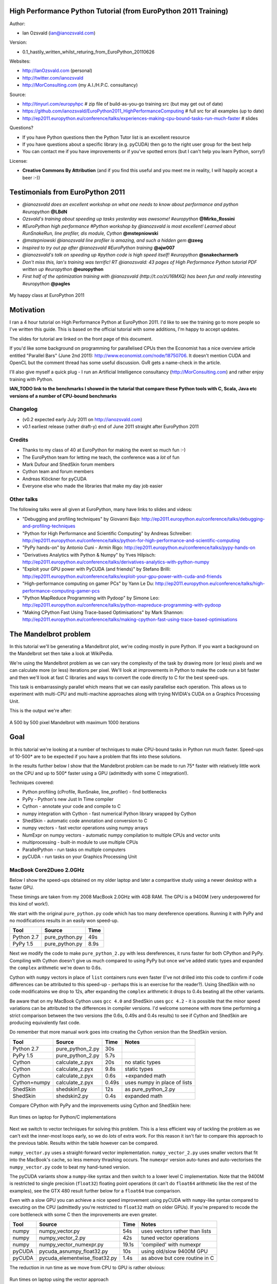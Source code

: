 .. High Performance Python (from Training at EuroPython 2011) documentation master file, created by
   sphinx-quickstart on Thu Jun 23 12:10:20 2011.
   You can adapt this file completely to your liking, but it should at least
   contain the root `toctree` directive.

High Performance Python Tutorial (from EuroPython 2011 Training)
================================================================

Author: 

* Ian Ozsvald (ian@ianozsvald.com)

Version:

* 0.1_hastily_written_whilst_returing_from_EuroPython_20110626

Websites: 

* http://IanOzsvald.com (personal)
* http://twitter.com/ianozsvald
* http://MorConsulting.com (my A.I./H.P.C. consultancy)

Source:

* http://tinyurl.com/europyhpc # zip file of build-as-you-go training src (but may get out of date)
* https://github.com/ianozsvald/EuroPython2011_HighPerformanceComputing # full src for all examples (up to date)
* http://ep2011.europython.eu/conference/talks/experiences-making-cpu-bound-tasks-run-much-faster # slides

Questions?

* If you have Python questions then the Python Tutor list is an excellent resource
* If you have questions about a specific library (e.g. pyCUDA) then go to the right user group for the best help
* You can contact me if you have improvements or if you've spotted errors (but I can't help you learn Python, sorry!)

License:

* **Creative Commons By Attribution** (and if you find this useful and you meet me in reality, I will happily accept a beer :-))


Testimonials from EuroPython 2011
=================================

* *@ianozsvald does an excellent workshop on what one needs to know about performance and python #europython* **@LBdN**
* *Ozsvald's training about speeding up tasks yesterday was awesome! #europython* **@Mirko_Rossini**
* *#EuroPython high performance #Python workshop by @ianozsvald is most excellent! Learned about RunSnakeRun, line profiler, dis module, Cython* **@mstepniowski**
* *@mstepniowski @ianozsvald line profiler is amazing, and such a hidden gem* **@zeeg**
* *Inspired to try out pp after @ianozsvald #EuroPython training* **@ajw007**
* *@ianozsvald's talk on speeding up #python code is high speed itself! #europython* **@snakecharmerb**
* *Don't miss this, Ian's training was terrific! RT @ianozsvald: 43 pages of High Performance Python tutorial PDF written up #europython* **@europython**
* *First half of the optimization training with @ianozsvald (http://t.co/zU16MXQ) has been fun and really interesting #europython* **@pagles**

.. figure:: HappyClassPhoto.jpg
    :width: 400px
    :align: center

    My happy class at EuroPython 2011

Motivation
==========

I ran a 4 hour tutorial on High Performance Python at EuroPython 2011. I'd like to see the training go to more people so I've written this guide. This is based on the official tutorial with some additions, I'm happy to accept updates.

The slides for tutorial are linked on the front page of this document.

If you'd like some background on programming for parallelised CPUs then the Economist has a nice overview article entitled "Parallel Bars" (June 2nd 2011): http://www.economist.com/node/18750706. It doesn't mention CUDA and OpenCL but the comment thread has some useful discussion. GvR gets a name-check in the article.

I'll also give myself a quick plug - I run an Artificial Intelligence consultancy (http://MorConsulting.com) and rather enjoy training with Python.

**IAN_TODO link to the benchmarks I showed in the tutorial that compare these Python tools with C, Scala, Java etc versions of a number of CPU-bound benchmarks**

Changelog
---------

* (v0.2 expected early July 2011 on http://ianozsvald.com)
* v0.1 earliest release (rather draft-y) end of June 2011 straight after EuroPython 2011

Credits
-------
* Thanks to my class of 40 at EuroPython for making the event so much fun :-)
* The EuroPython team for letting me teach, the conference was a *lot* of fun
* Mark Dufour and ShedSkin forum members
* Cython team and forum members
* Andreas Klöckner for pyCUDA
* Everyone else who made the libraries that make my day job easier

Other talks
-----------

The following talks were all given at EuroPython, many have links to slides and videos:

* "Debugging and profiling techniques" by Giovanni Bajo: http://ep2011.europython.eu/conference/talks/debugging-and-profiling-techniques
* "Python for High Performance and Scientific Computing" by Andreas Schreiber: http://ep2011.europython.eu/conference/talks/python-for-high-performance-and-scientific-computing
* "PyPy hands-on" by Antonio Cuni - Armin Rigo: http://ep2011.europython.eu/conference/talks/pypy-hands-on
* "Derivatives Analytics with Python & Numpy" by Yves Hilpisch: http://ep2011.europython.eu/conference/talks/derivatives-analytics-with-python-numpy
* "Exploit your GPU power with PyCUDA (and friends)" by Stefano Brilli: http://ep2011.europython.eu/conference/talks/exploit-your-gpu-power-with-cuda-and-friends
* "High-performance computing on gamer PCs" by Yann Le Du: http://ep2011.europython.eu/conference/talks/high-performance-computing-gamer-pcs
* "Python MapReduce Programming with Pydoop" by Simone Leo: http://ep2011.europython.eu/conference/talks/python-mapreduce-programming-with-pydoop
* "Making CPython Fast Using Trace-based Optimisations" by Mark Shannon: http://ep2011.europython.eu/conference/talks/making-cpython-fast-using-trace-based-optimisations


The Mandelbrot problem
======================

In this tutorial we'll be generating a Mandelbrot plot, we're coding mostly in pure Python. If you want a background on the Mandelbrot set then take a look at WikiPedia. 


We're using the Mandelbrot problem as we can vary the complexity of the task by drawing more (or less) pixels and we can calculate more (or less) iterations per pixel. We'll look at improvements in Python to make the code run a bit faster and then we'll look at fast C libraries and ways to convert the code directly to C for the best speed-ups.

This task is embarrassingly parallel which means that we can easily parallelise each operation. This allows us to experiment with multi-CPU and multi-machine approaches along with trying NVIDIA's CUDA on a Graphics Processing Unit.

This is the output we're after:

.. figure:: Mandelbrot.png
  :align: center

  A 500 by 500 pixel Mandelbrot with maximum 1000 iterations


Goal
====

In this tutorial we're looking at a number of techniques to make CPU-bound tasks in Python run much faster. Speed-ups of 10-500* are to be expected if you have a problem that fits into these solutions.

In the results further below I show that the Mandelbrot problem can be made to run 75* faster with relatively little work on the CPU and up to 500* faster using a GPU (admittedly with some C integration!).

Techniques covered:

* Python profiling (cProfile, RunSnake, line_profiler) - find bottlenecks
* PyPy - Python's new Just In Time compiler
* Cython - annotate your code and compile to C
* numpy integration with Cython - fast numerical Python library wrapped by Cython
* ShedSkin - automatic code annotation and conversion to C
* numpy vectors - fast vector operations using numpy arrays
* NumExpr on numpy vectors - automatic numpy compilation to multiple CPUs and vector units
* multiprocessing - built-in module to use multiple CPUs
* ParallelPython - run tasks on multiple computers
* pyCUDA - run tasks on your Graphics Processing Unit

MacBook Core2Dueo 2.0GHz
------------------------

Below I show the speed-ups obtained on my older laptop and later a comparitive study using a newer desktop with a faster GPU.

These timings are taken from my 2008 MacBook 2.0GHz with 4GB RAM. The GPU is a 9400M (very underpowered for this kind of work!).

We start with the original ``pure_python.py`` code which has too many dereference operations. Running it with PyPy and no modifications results in an easily won speed-up.

==========    =================  =====  
 Tool         Source             Time   
==========    =================  =====  
Python 2.7    pure_python.py     49s    
PyPy 1.5      pure_python.py      8.9s   
==========    =================  =====  

Next we modify the code to make ``pure_python_2.py`` with less dereferences, it runs faster for both CPython and PyPy. Compiling with Cython doesn't give us much compared to using PyPy but once we've added static types and expanded the ``complex`` arithmetic we're down to 0.6s.

Cython with ``numpy`` vectors in place of ``list`` containers runs even faster (I've not drilled into this code to confirm if code differences can be attributed to this speed-up - perhaps this is an exercise for the reader?). Using ShedSkin with no code modificatoins we drop to 12s, after expanding the ``complex`` arithmetic it drops to 0.4s beating all the other variants.

Be aware that on my MacBook Cython uses ``gcc 4.0`` and ShedSkin uses ``gcc 4.2`` - it is possible that the minor speed variations can be attributed to the differences in compiler versions. I'd welcome someone with more time performing a strict comparison between the two versions (the 0.6s, 0.49s and 0.4s results) to see if Cython and ShedSkin are producing equivalently fast code.

Do remember that more manual work goes into creating the Cython version than the ShedSkin version.

============  =================  ====== ============================
 Tool         Source             Time   Notes
============  =================  ====== ============================
Python 2.7    pure_python_2.py   30s    
PyPy 1.5      pure_python_2.py    5.7s
Cython        calculate_z.pyx    20s    no static types
Cython        calculate_z.pyx     9.8s  static types
Cython        calculate_z.pyx     0.6s  +expanded math
Cython+numpy  calculate_z.pyx     0.49s  uses numpy in place of lists
ShedSkin      shedskin1.py       12s    as pure_python_2.py
ShedSkin      shedskin2.py        0.4s  expanded math
============  =================  ====== ============================

Compare CPython with PyPy and the improvements using Cython and ShedSkin here:

.. figure:: Mandelbrot1CoreonLaptop.png
  :align: center
  :width: 400px

  Run times on laptop for Python/C implementations

Next we switch to vector techniques for solving this problem. This is a less efficient way of tackling the problem as we can't exit the inner-most loops early, so we do *lots* of extra work. For this reason it isn't fair to compare this approach to the previous table. Results within the table however can be compared.

``numpy_vector.py`` uses a straight-forward vector implementation. ``numpy_vector_2.py`` uses smaller vectors that fit into the MacBook's cache, so less memory thrashing occurs. The ``numexpr`` version auto-tunes and auto-vectorises the ``numpy_vector.py`` code to beat my hand-tuned version. 

The pyCUDA variants show a ``numpy``-like syntax and then switch to a lower level C implementation. Note that the 9400M is restricted to single precision (``float32``) floating point operations (it can't do ``float64`` arithmetic like the rest of the examples), see the GTX 480 result further below for a ``float64`` true comparison.

Even with a slow GPU you can achieve a nice speed improvement using pyCUDA with ``numpy``-like syntax compared to executing on the CPU (admittedly you're restricted to ``float32`` math on older GPUs). If you're prepared to recode the core bottleneck with some C then the improvements are even greater.

============  ============================= ====== ==============================
 Tool         Source                        Time   Notes
============  ============================= ====== ==============================
numpy         numpy_vector.py               54s    uses vectors rather than lists
numpy         numpy_vector_2.py             42s    tuned vector operations
numpy         numpy_vector_numexpr.py       19.1s  'compiled' with numexpr
pyCUDA        pycuda_asnumpy_float32.py     10s    using old/slow 9400M GPU
pyCUDA        pycuda_elementwise_float32.py  1.4s  as above but core routine in C
============  ============================= ====== ==============================

The reduction in run time as we move from CPU to GPU is rather obvious:

.. figure:: MandelbrotVectorLaptop.png
  :align: center
  :width: 400px

  Run times on laptop using the vector approach

Finally we look at using multi-CPU and multi-computer scaling approaches. The goal here is to look at easy ways of parallelising to all the resources available around one desk (we're avoiding large clusters and cloud solutions in this report). 

The first result is the ``pure_python_2.py`` result from the second table (shown only for reference). ``multi.py`` uses the ``multiprocessing`` module to parallelise across two cores in my MacBook. The first ParallelPython example works exaclty the same as ``multi.py`` but has lower overhead (I believe it does less serialising of the environment). The second version is parallelised across three machines and their CPUs. 

The final result uses the 0.6s Cython version (running on one core) and shows the overheads of splitting work and serialising it to new environments (though on a larger problem the overheads would shrink in comparison to the savings made).

=============== ==================================== ====== ================================
 Tool           Source                               Time   Notes
=============== ==================================== ====== ================================
Python 2.7      pure_python_2.py                     30s    original serial code   
multiprocessing multi.py                             19s    same routine on two cores
ParallelPython  parallelpython_pure_python.py        18s    same routine on two cores
ParallelPython  parallelpython_pure_python.py         6s     same routine on three machines
ParallelPython  parallelpython_cython_pure_python.py  1.4s  0.6s cython version on two cores
=============== ==================================== ====== ================================

The approximate halving in run-time is more visible in the figure below, in particular compare the last column with Cython 3 to the results two figures back.

.. figure:: MandelbrotMultiCore.png
  :align: center
  :width: 400px

  Run times on laptop using multi-core approaches


2.9GHz i3 desktop with GTX 480 GPU
----------------------------------

Here I've run the same examples on a desktop with a GTX 480 GPU which is far more powerful than my laptop's 9400M, it can also support double-precision arithmetic. The GTX 480 was the fastest consumer-grade NVIDIA GPU during 2010, double precision arithmetic is slower than single precision arithmetic (the double-precision in the scientific C series was even faster, with a big price hike).

The take-home message for the table below is that re-coding a vector operation to run on a fast GPU may bring you a 10* speed-up with very little work, it may bring you a 500* speed-up if you're prepared to recode the heart of the routine in C.

============= ============================== ====== ================================
 Tool         Source                         Time   Notes
============= ============================== ====== ================================
Python 2.7    pure_python_2.py               35s    (slower that laptop - odd!)
pyCUDA        pycuda_asnumpy_float64.py      3.5s   GTX480 with float64 precision
pyCUDA        pycuda_elementwise_float64.py  0.07s  as above but core routine in C
============= ============================== ====== ================================

The 500* speed-up is somewhat more visible here:

.. figure:: MandelbrotVectori3GTX480.png
  :align: center
  :width: 400px

  Run times on i3 desktop with GTX 480 GPU


Using this as a tutorial
========================

If you grab the source from https://github.com/ianozsvald/EuroPython2011_HighPerformanceComputing (or Google for "ianozsvald github") you can follow along. The github repository has the full source for all these examples (and a few others), you can start with the ``pure_python.py`` example and make code changes yourself.

You probably want to use ``numpy_loop.py`` and ``numpy_vector.py`` for the basis of some of the ``numpy`` transformations.



Versions and dependencies
=========================

The tools depend on a few other libraries, you'll want to install them first:

* CPython 2.7.2
* line_profiler 1.0b2
* RunSnake 2.0.1 (and it depends on wxPython)
* PIL (for drawing the plot)
* PyPy 1.5
* Cython 0.14.1
* Numpy 1.5.1
* ShedSkin 0.8 (and this depends on a few C libraries)
* NumExpr 1.4.2
* pyCUDA 0.94 (HEAD as of June 2011 and it depends on the CUDA development libraries, I'm using CUDA 4.0)

Pure Python (CPython) implementation
====================================

Below we have the basic pure-python implementation. Typically you'll be using CPython to run the code (CPython being the Python language running in a C-language interpreter). This is the most common way to run Python code (on Windows you use ``python.exe``, on Linux and Mac it is often just ``python``).

In each example we have a ``calculate_z`` function (here it is ``calculate_z_serial_purepython``), this does the hard work calculating the output vector which we'll display. This is called by a ``calc`` function (in this case it is ``calc_pure_python``) which sets up the input and displays the output.

In ``calc`` I use a simple routine to prepare the ``x`` and ``y`` co-ordinates which is compatible between all the techniques we're using. These co-ordinates are appended to the array ``q`` as ``complex`` numbers. We also initialise ``z`` as an array of the same length using ``complex(0,0)``. The motivation here is to setup some input data that is non-trivial which might match your own input in a real-world problem.

For my examples I used a 500 by 500 pixel plot with 1000 maximum iterations. Setting ``w`` and ``h`` to ``1000`` and using the default ``x1, x2, y1, y2`` space we have a 500 by 500 pixel space that needs to be calculated. This means that ``z`` and ``q`` are ``250,000`` elements in length. Using a ``complex`` datatype (16 bytes) we have a total of 16 bytes * 250,000 items * 2 arrays == 8,000,000 bytes (i.e. roughly 8MB of input data).

In the pure Python implementation on a core 2 duo MacBook using CPython 2.7.2 it takes roughly 52 seconds to solve this task. We run it using:

::

    >> python pure_python.py 1000 1000

If you have ``PIL`` and ``numpy`` installed then you'll get the graphical plot. 

**NOTE** that the first argument is ``1000`` and this results in a 500 by 500 pixel plot. This is confusing (and is based on inherited code that I should have fixed...) - I'll fix the ``*2`` oddness in a future version of this document. For now I'm more interested in writing this up before I'm back from EuroPython! 

::

    # \python\pure_python.py
    import sys
    import datetime
    # area of space to investigate
    x1, x2, y1, y2 = -2.13, 0.77, -1.3, 1.3

    # Original code, prints progress (because it is slow)
    # Uses complex datatype

    def calculate_z_serial_purepython(q, maxiter, z):
        """Pure python with complex datatype, iterating over list of q and z"""
        output = [0] * len(q)
        for i in range(len(q)):
            if i % 1000 == 0:
                # print out some progress info since it is so slow...
                print "%0.2f%% complete" % (1.0/len(q) * i * 100)
            for iteration in range(maxiter):
                z[i] = z[i]*z[i] + q[i]
                if abs(z[i]) > 2.0:
                    output[i] = iteration
                    break
        return output

    def calc_pure_python(show_output):
        # make a list of x and y values which will represent q
        # xx and yy are the co-ordinates, for the default configuration they'll look like:
        # if we have a 500x500 plot
        # xx = [-2.13, -2.1242, -2.1184000000000003, ..., 0.7526000000000064, 0.7584000000000064, 0.7642000000000064]
        # yy = [1.3, 1.2948, 1.2895999999999999, ..., -1.2844000000000058, -1.2896000000000059, -1.294800000000006]
        x_step = (float(x2 - x1) / float(w)) * 2
        y_step = (float(y1 - y2) / float(h)) * 2
        x=[]
        y=[]
        ycoord = y2
        while ycoord > y1:
            y.append(ycoord)
            ycoord += y_step
        xcoord = x1
        while xcoord < x2:
            x.append(xcoord)
            xcoord += x_step
        q = []
        for ycoord in y:
            for xcoord in x:
                q.append(complex(xcoord,ycoord))

        z = [0+0j] * len(q)
        print "Total elements:", len(z)
        start_time = datetime.datetime.now()
        output = calculate_z_serial_purepython(q, maxiter, z)
        end_time = datetime.datetime.now()
        secs = end_time - start_time
        print "Main took", secs

        validation_sum = sum(output)
        print "Total sum of elements (for validation):", validation_sum

        if show_output: 
            try:
                import Image
                import numpy as nm
                output = nm.array(output)
                output = (output + (256*output) + (256**2)*output) * 8
                im = Image.new("RGB", (w/2, h/2))
                im.fromstring(output.tostring(), "raw", "RGBX", 0, -1)
                im.show()
            except ImportError as err:
                # Bail gracefully if we're using PyPy
                print "Couldn't import Image or numpy:", str(err)

    if __name__ == "__main__":
        # get width, height and max iterations from cmd line
        # 'python mandelbrot_pypy.py 100 300'
        w = int(sys.argv[1]) # e.g. 100
        h = int(sys.argv[1]) # e.g. 100
        maxiter = int(sys.argv[2]) # e.g. 300
        
        # we can show_output for Python, not for PyPy
        calc_pure_python(True)

When you run it you'll also see a ``validation sum`` - this is the summation of all the values in the ``output`` list, if this is the same between executions then your program's math is progressing in exactly the same way (if it is different then something different is happening!). This is very useful when you're changing one form of the code into another - it should always produce the same validation sum.
        

Profiling with cProfile and line_profiler
=========================================

The ``profile`` module is the standard way to profile Python code, take a look at it here ``http://docs.python.org/library/profile.html``. We'll run it on our simple Python implementation:

::

    >> python -m cProfile -o rep.prof pure_python.py 1000 1000

This generates a ``rep.prof`` output file containing the profiling results, we can now load this into the ``pstats`` module and print out the top 10 slowest functions:

::

    >>> import pstats
    >>> p = pstats.Stats('rep.prof')
    >>> p.sort_stats('cumulative').print_stats(10)

    Fri Jun 24 17:13:11 2011    rep.prof

             51923594 function calls (51923523 primitive calls) in 54.333 seconds

       Ordered by: cumulative time
       List reduced from 558 to 10 due to restriction <10>

       ncalls  tottime  percall  cumtime  percall filename:lineno(function)
            1    0.017    0.017   54.335   54.335 pure_python.py:1(<module>)
            1    0.268    0.268   54.318   54.318 pure_python.py:28(calc_pure_python)
            1   37.564   37.564   53.673   53.673 pure_python.py:10(calculate_z_serial_purepython)
     51414419   12.131    0.000   12.131    0.000 {abs}
       250069    3.978    0.000    3.978    0.000 {range}
            1    0.005    0.005    0.172    0.172 .../numpy/__init__.py:106(<module>)
            1    0.001    0.001    0.129    0.129 .../numpy/add_newdocs.py:9(<module>)
            1    0.004    0.004    0.116    0.116 .../numpy/lib/__init__.py:1(<module>)
            1    0.001    0.001    0.071    0.071 .../numpy/lib/type_check.py:3(<module>)
            1    0.013    0.013    0.070    0.070 .../numpy/core/__init__.py:2(<module>)

Take a look at the ``profile`` module's Python page for details. Basically the above tells us that ``calculate_z_serial_purepython`` is run once, costs 37 seconds for its own lines of code and in total (including the other functions it calls) costs a total of 53 seconds. This is obviously our bottleneck. 

We can also see that ``abs`` is called 51,414,419 times, each call costs a tiny fraction of a second but 54 million add up to 12 seconds.

The final lines of the profile relate to ``numpy`` - this is the numerical library I've used to convert the Python lists into a PIL-compatible RGB string for visualisation (so you need ``PIL`` and ``numpy`` installed).

For more complex programs the output becomes hard to understand. ``runsnake`` is a great tool to visualise the profiled results:

::

  >> runsnake rep.prof

This generates a display like:

.. figure:: runsnake_pure_python.png
  :align: center

  RunSnakeRun's output on pure_python.py

Now we can visually see where the time is spent. I use this to identify which functions are worth dealing with first of all - this tool really comes into its own when you have a complex project with many modules.

*However* - which *lines* are causing our code to run slow? This is the more interesting question and ``cProfile`` can't answer it.

Let's look at the ``line_profer`` module. First we have to decorate our chosen function with ``@profile``:

::

    @profile
    def calculate_z_serial_purepython(q, maxiter, z):

Next we'll run ``kernprof.py`` and ask it to do line-by-line profiling and to give us a visual output, then we tell it what to profile. **Note** that we're running a much smaller problem as line-by-line profiling takes ages:

::

    >> kernprof.py -l -v pure_python.py 300 100

    File: pure_python.py
    Function: calculate_z_serial_purepython at line 9
    Total time: 354.689 s

    Line #      Hits         Time  Per Hit   % Time  Line Contents
    ==============================================================
         9                                           @profile
        10                                           def calculate_z_serial_purepython(q, maxiter, z):
        11                                               """Pure python with complex datatype, iterating over list of q and z"""
        12         1         2148   2148.0      0.0      output = [0] * len(q)
        13    250001       534376      2.1      0.2      for i in range(len(q)):
        14    250000       550484      2.2      0.2          if i % 1000 == 0:
        15                                                       # print out some progress info since it is so slow...
        16       250        27437    109.7      0.0              print "%0.2f%% complete" % (1.0/len(q) * i * 100)
        17  51464485    101906246      2.0     28.7          for iteration in range(maxiter):
        18  51414419    131859660      2.6     37.2              z[i] = z[i]*z[i] + q[i]
        19  51414419    116852418      2.3     32.9              if abs(z[i]) > 2.0:
        20    199934       429692      2.1      0.1                  output[i] = iteration
        21    199934      2526311     12.6      0.7                  break
        22         1            9      9.0      0.0      return output
   
Here we can see that the bulk of the time is spent in the ``for iteration in range(maxiter):`` loop. If the ``z[i] = z[i] * z[i] + q[i]`` and ``if abs(z[i]) > 2.0:`` lines ran faster then the entire function would run much faster.

This is the easiest way to identify which lines are causing you the biggest problems. Now you can focus on fixing the bottleneck rather than guessing at which lines might be slow!

**REMEMBER** to remove the ``@profile`` decorator when you're done with ``kernprof.py`` else Python will throw an exception (it won't recognise ``@profile`` outside of ``kernprof.py``).

As a side note - the profiling approaches shown here work well for non-CPU bound tasks too. I've successfully profiled a ``bottle.py`` web server, it helps to identify anywhere where things are running slowly (e.g. slow file access or too many SQL statements). 

Bytecode analysis
=================

There are several keys ways that you can make your code run faster. Having an understanding of what's happening in the background can be useful. Python's ``dis`` module lets us disassemble the code to see the underlying bytecode.

We can use ``dis.dis(fn)`` to disassemble the bytecode which represents ``fn``. First we'll ``import pure_python`` to bring our module into the namespace:

::

    >>> import pure_python # imports our solver into Python
    >>> dis.dis(pure_python.calculate_z_serial_purepython)
    ....
     18         109 LOAD_FAST                2 (z)   # load z
                112 LOAD_FAST                4 (i)   # load i
                115 BINARY_SUBSCR                    # get value in z[i]
                116 LOAD_FAST                2 (z)   # load z
                119 LOAD_FAST                4 (i)   # load i
                122 BINARY_SUBSCR                    # get value in z[i]
                123 BINARY_MULTIPLY                  # z[i] * z[i] 
                124 LOAD_FAST                0 (q)   # load z
                127 LOAD_FAST                4 (i)   # load i
                130 BINARY_SUBSCR                    # get q[i]
                131 BINARY_ADD                       # add q[i] to last multiply
                132 LOAD_FAST                2 (z)   # load z
                135 LOAD_FAST                4 (i)   # load i
                138 STORE_SUBSCR                     # store result in z[i]

     19         139 LOAD_GLOBAL              2 (abs) # load abs function
                142 LOAD_FAST                2 (z)   # load z
                145 LOAD_FAST                4 (i)   # load i
                148 BINARY_SUBSCR                    # get z[i]
                149 CALL_FUNCTION            1       # call abs
                152 LOAD_CONST               6 (2.0) # load 2.0
                155 COMPARE_OP               4 (>)   # compare result of abs with 2.0
                158 POP_JUMP_IF_FALSE      103       # jump depending on result
    ...

Above we're looking at lines 18 and 19. The right column shows the operations with my annotations. You can see that we load ``z`` and ``i`` onto the stack a lot of times. 

Pragmatically you won't optimise your code by using the ``dis`` module but it does help to have an understanding of what's going on under the bonnet.


A (slightly) faster CPython implementation
==========================================

Having taken a look at bytecode, let's make a small modification to the code. This modification is only necessary for CPython and PyPy - the C compiler options for us won't need the modification.

All we'll do is dereference the ``z[i]`` and ``q[i]`` calls once, rather than many times in the inner loops:

::

    # \python\pure_python_2.py
    for i in range(len(q)):
        zi = z[i]
        qi = q[i]
        ...
        for iteration in range(maxiter):
            zi = zi * zi + qi
            if abs(zi) > 2.0:
        
Now look at the ``kernprof.py`` output on our modified ``pure_python_2.py``. We have the same number of function calls but they're quicker - the big change being the cost of 2.6 seconds dropping to 2.2 seconds for the ``z = z * z + q`` line. If you're curious about how the change is reflected in the underlying bytecode then I urge that you try the ``dis`` module on your modified code.

::

    File: pure_python_2.py
    Function: calculate_z_serial_purepython at line 10
    Total time: 327.168 s

    Line #      Hits         Time  Per Hit   % Time  Line Contents
    ==============================================================
        10                                           @profile
        11                                           def calculate_z_serial_purepython(q, maxiter, z):
        12                                               """Pure python with complex datatype, iterating over list of q and z"""
        13         1         2041   2041.0      0.0      output = [0] * len(q)
        14    250001       519749      2.1      0.2      for i in range(len(q)):
        15    250000       508612      2.0      0.2          zi = z[i]
        16    250000       511306      2.0      0.2          qi = q[i]
        17    250000       535007      2.1      0.2          if i % 1000 == 0:
        18                                                       # print out some progress info since it is so slow...
        19       250        26760    107.0      0.0              print "%0.2f%% complete" % (1.0/len(q) * i * 100)
        20  51464485    100041485      1.9     30.6          for iteration in range(maxiter):
        21  51414419    112112069      2.2     34.3              zi = zi * zi + qi
        22  51414419    109947201      2.1     33.6              if abs(zi) > 2.0:
        23    199934       419932      2.1      0.1                  output[i] = iteration
        24    199934      2543678     12.7      0.8                  break
        25         1            9      9.0      0.0      return output


Here's the improved bytecode:

::

    >>> dis.dis(calculate_z_serial_purepython)
    ...
     22         129 LOAD_FAST                5 (zi)
                132 LOAD_FAST                5 (zi)
                135 BINARY_MULTIPLY     
                136 LOAD_FAST                6 (qi)
                139 BINARY_ADD          
                140 STORE_FAST               5 (zi)

     24         143 LOAD_GLOBAL              2 (abs)
                146 LOAD_FAST                5 (zi)
                149 CALL_FUNCTION            1
                152 LOAD_CONST               6 (2.0)
                155 COMPARE_OP               4 (>)
                158 POP_JUMP_IF_FALSE      123
    ...

You can see that we don't have to keep loading ``z`` and ``i``, so we execute fewer instructions (so things run faster).

PyPy
====

PyPy is a new Just In Time compiler for the Python programming language. It runs on Windows, Mac and Linux and as of the middle of 2011 it runs Python 2.7. Generally you code will just run in PyPy and often it'll run faster (I've seen reports of 2-10* speed-ups). Sometimes small amounts of work are required to correct code that runs in CPython but shows errors in PyPy. Generally this is because the programmer has (probably unwittingly!) used shortcuts that work in CPython that aren't actually correct in the Python specification.

Our example runs without modification in PyPy. I've used both PyPy 1.5 and the latest HEAD from the nightly builds (taken on June 20th for my Mac). The latest nightly build is a bit faster than PyPy 1.5.

If you *aren't* using a C library like ``numpy`` then you should try PyPy - it might just make your code run several times faster. At EuroPython 2011 I saw a Sobel Edge Detection demo than runs in pure Python - with PyPy it runs 450* faster than CPython! The PyPy team are committed to making PyPy faster and more stable, since it supports Python 2.7 (which is the end of the Python 2.x line) you can expect it to keep getting faster for a while yet.

If you use a C extension like ``numpy`` then expect problems - some C libraries are integrated, many aren't, some like ``numpy`` will probably require a re-write (which will be a multi-month undertaking). During 2011 at least it looks as though ``numpy`` integration will not happen.

By running ``pypy pure_python.py 1000 1000`` on my MacBook it takes 5.9 seconds, running ``pypy pure_python_2.py 1000 1000`` it takes 4.9 seconds. Note that there's no graphical output - ``PIL`` is supported in PyPy but ``numpy`` isn't and I've used ``numpy`` to generate the list-to-RGB-array conversion.

**IAN_TODO compare shedskin2.py on PyPy, does expanding the math there make PyPy faster?**

Psyco
=====

Psyco is a Just In Time compiler for 32 bit Python, it used to be really popular but it is less supported on Python 2.7 and doesn't run on 64 bit systems. The author now works exclusively on PyPy. 

Right now I don't have a benchmark but I could have one - **IAN_TODO run pure_python/pure_python_2/shedskin2 on Ubuntu with Python 2.6 32 bit (or maybe macbook's py2.6 will work with psyco?)**

Cython
======

Cython lets us annotate our functions so they can be compiled to C. It takes a little bit of work (30-60 minutes to get started) and then typically gives us a nice speed-up. If you're new to Cython then the official tutorial is very helpful: http://docs.cython.org/src/userguide/tutorial.html

To start this example I'll assume you've moved ``pure_python_2.py`` into a new directory (e.g. ``cython_pure_python\cython_pure_python.py``). We'll start a new module called ``calculate_z.py``, move the ``calculate_z`` function into this module. In ``cython_pure_python.py`` you'll have to ``import calculate_z`` and replace the reference to ``calculate_z(...)`` with ``calculate_z.calculate_z(...)``.

Verify that the above runs. The contents of your ``calculate_z.py`` will look like:

::

    # calculate_z.py
    # based on calculate_z_serial_purepython
    def calculate_z(q, maxiter, z):
        output = [0] * len(q)
        for i in range(len(q)):
            zi = z[i]
            qi = q[i]
            for iteration in range(maxiter):
                zi = zi * zi + qi
                if abs(zi) > 2.0:
                    output[i] = iteration
                    break
        return output

Now rename ``calculate_z.py`` to ``calculate_z.pyx``, Cython uses ``.pyx`` (based on the older Pyrex project) to indicate a file that it'll compile to C.

Now add a new ``setup.py`` with the following contents:

::

    # setup.py
    from distutils.core import setup
    from distutils.extension import Extension
    from Cython.Distutils import build_ext

    # for notes on compiler flags see:
    # http://docs.python.org/install/index.html

    setup(
            cmdclass = {'build_ext': build_ext},
            ext_modules = [Extension("calculate_z", ["calculate_z.pyx"])]
            )

Next run:

::

    >> python setup.py build_ext --inplace

This runs our ``setup.py`` script, calling the ``build_ext`` command. Our new module is built in-place in our directory, you should end up with a new ``calculate_z.so`` in this directory.

Run the new code using ``python cython_pure_python.py 1000 1000`` and confirm that the result is calculated more quickly (you may find that the improvement is very minor at this point!).

You can take a look to see how well the slower Python calls are being replaced with faster Cython calls using:

::

  >> cython -a calculate_z.pyx

This will generate a new ``.html`` file, open that in your browser and you'll see something like:

.. figure:: cython-a.png
    :align: center

    Result of "cython -a calculate_z.pyx" in web browser

Each time you add a type annotation Cython has the option to improve the resulting code. When it does so successfully you'll see the dark yellow lines turn lighter and eventually they'll turn white (showing that no further improvement is possible).

If you're curious, double click a line of yellow code and it'll expand to show you the C Python API calls that it is making (see the figure).

.. figure:: cython-a_opened.png
    :align: center
    :width: 200px

    Double click a line to show the underlying C API calls (more calls mean more yellow)

Let's add the annotations, see the example below where I've added type definitions. Remember to run the ``cython -a ...`` command and monitor the reduction in yellow in your web browser.

.. code-block:: python

    # based on calculate_z_serial_purepython
    def calculate_z(list q, int maxiter, list z):
        cdef unsigned int i
        cdef int iteration
        cdef complex zi, qi # if you get errors here try 'cdef complex double zi, qi'
        cdef list output

        output = [0] * len(q)
        for i in range(len(q)):
            zi = z[i]
            qi = q[i]
            for iteration in range(maxiter):
                zi = zi * zi + qi
                if abs(zi) > 2.0:
                    output[i] = iteration
                    break
        return output

Recompile using the ``setup.py`` line above and confirm that the result is much faster!

As you'll see in the ShedSkin version below we can achieve the best speed-up by expanding the complicated ``complex`` object into simpler ``double`` precision floating point numbers. The underlying C compiler knows how to execute these instructions in a faster way. 

Expanding ``complex`` multiplication and addition involves a little bit of algebra (see WikiPedia for details). We declare a set of intermediate variables ``cdef double zx, zy, qx, qy, zx_new, zy_new``, dereference them from ``z[i]`` and ``q[i]`` and then replaced the final ``abs`` call with the expanded ``if (zx*zx + zy*zy) > 4.0`` logic (the sqrt of 4 is 2.0, ``abs`` would otherwise perform an expensive square-root on the result of the addition of the squares).

::

    # calculate_z.pyx_2_bettermath 
    def calculate_z(list q, int maxiter, list z):
        cdef unsigned int i
        cdef int iteration
        cdef list output
        cdef double zx, zy, qx, qy, zx_new, zy_new

        output = [0] * len(q)
        for i in range(len(q)):
            zx = z[i].real # need to extract items using dot notation
            zy = z[i].imag
            qx = q[i].real
            qy = q[i].imag

            for iteration in range(maxiter):
                zx_new = (zx * zx - zy * zy) + qx
                zy_new = (zx * zy + zy * zx) + qy
                # must assign after else we're using the new zx/zy in the fla
                zx = zx_new
                zy = zy_new
                # note - math.sqrt makes this almost twice as slow!
                #if math.sqrt(zx*zx + zy*zy) > 2.0:
                if (zx*zx + zy*zy) > 4.0:
                    output[i] = iteration
                    break
        return output

**IAN_TODO add references to compiler directives and profiling**

Cython with numpy arrays
========================

**IAN_TODO link to numpy tutorial, show final result, explain the code**

::

    # ./cython_numpy_loop/cython_numpy_loop.py
    from numpy import empty, zeros
    cimport numpy as np

    def calculate_z(np.ndarray[double, ndim=1] xs, np.ndarray[double, ndim=1] ys, int maxiter):
        """ Generate a mandelbrot set """
        cdef unsigned int i,j
        cdef unsigned int N = len(xs)
        cdef unsigned int M = len(ys)
        cdef double complex q
        cdef double complex z
        cdef int iteration
        
        cdef np.ndarray[int, ndim=2] d = empty(dtype='i', shape=(M, N))
        for j in range(M):
            for i in range(N):
                # create q without intermediate object (faster)
                q = xs[i] + ys[j]*1j
                z = 0+0j
                for iteration in range(maxiter):
                    z = z*z + q
                    if z.real*z.real + z.imag*z.imag > 4.0:  
                        break
                else:
                    iteration = 0
                d[j,i] = iteration
        return d


ShedSkin
========

ShedSkin automatically annotates your Python module and compiles it down to C. It works in a more restricted set of circumstances than Cython but when it works - it Just Works and requires very little effort on your part. One of the included examples is a Commodore 64 emulator that jumps from a few frames per second when demoing a game to over 50 FPS, where the main emulation is compiled by ShedSkin and used as an extension module to pyGTK running in CPython.

Its main limitations are:

* prefers short modules (less than 3,000 lines of code - this is still rather a lot for a bottleneck routine!)
* only uses built-in modules (e.g. you can't import ``numpy`` or ``PIL`` into a ShedSkin module)

You run it using ``shedskin your_module.py``. In our case move ``pure_python_2.py`` into a new directory (``shedskin_pure_python\shedskin_pure_python.py``). We could make a new module (as we did for the Cython example) but for now we'll just one the one Python file.

Run:

::

    shedskin shedskin_pure_python.py
    make

After this you'll have ``shedskin_pure_python`` which is an executable. Try it and see what sort of speed-up you get.

ShedSkin has local C implementations of all of the core Python library (it can only ``import`` C-implemented modules that someone has written for ShedSkin!). For this reason we can't use ``numpy`` in a ShedSkin executable or module, you can pass a Python ``list`` across (and ``numpy`` lets you make a Python ``list`` from an ``array`` type), but that comes with a speed hit.

The ``complex`` datatype has been implemented in a way that isn't as efficient as it could be (ShedSkin's author Mark Dufour has stated that it could be made much more efficient if there's demand). If we expand the math using some algebra in exactly the same way that we did for the Cython example we get another huge jump in performance:

::

    def calculate_z_serial_purepython(q, maxiter, z):
        output = [0] * len(q)
        for i in range(len(q)):
            zx, zy = z[i].real, z[i].imag
            qx, qy = q[i].real, q[i].imag
            for iteration in range(maxiter):
                # expand complex numbers to floats, do raw float arithmetic
                # as the shedskin variant isn't so fast
                # I believe MD said that complex numbers are allocated on the heap
                # and this could easily be improved for the next shedskin
                zx_new = (zx * zx - zy * zy) + qx
                zy_new = (2 * (zx * zy)) + qy # note that zx(old) is used so we make zx_new on previous line
                zx = zx_new
                zy = zy_new
                # remove need for abs and just square the numbers
                if zx*zx + zy*zy > 4.0:
                    output[i] = iteration
                    break
        return output

When debugging it is helpful to know what types the code analysis has detected. Use:

::

    shedskin -a your_module.py

and you'll have annotated ``.cpp`` and ``.hpp`` files which tie the generated C with the original Python. You can also disable bounds checking with ``-b`` and wrap-around checking with ``-w`` which can give a speed boost (if you're confident that your array indexing is correct!). For ``int64`` long integer support add ``-l``. For other flags see the documentation.

**IAN_TODO link to Mark's AST graph**

**IAN_TODO add comments about profiling from Mark**        

**IAN_TODO optimisations? -ffast-math?  loop unrolling? auto vectorisation?**

numpy vectors
=============

Take a fresh copy of ``pure_python_2.py`` and copy it into ``numpy_vector/numpy_vector.py``. Import the ``numpy`` library and change the ``calculate_z`` routine to look like the one below. Run it and test that you get the same output as before.

::

    # ./numpy_vector/numpy_vector.py
    import numpy as np # 'np.' is a shorthand convention so you avoid writing 'numpy.' all the time

    def calculate_z_numpy(q, maxiter, z):
        """use vector operations to update all zs and qs to create new output array"""
        output = np.resize(np.array(0,), q.shape)
        for iteration in range(maxiter):
            z = z*z + q
            done = np.greater(abs(z), 2.0) # could have written it equivalently as 'done = abs(z) > 2.0'
            q = np.where(done, 0+0j, q)
            z = np.where(done, 0+0j, z)
            output = np.where(done, iteration, output)
        return output

``numpy``'s strength is that it simplifies running the same operation on a vector (or matrix) of numbers rather than on individual items in a ``list`` one at a time. 

If your problem normally involves using nested ``for`` loops to iterate over individual items in a ``list`` then consider whether ``numpy`` could do the same job for you in a simpler (and probably faster) fashion.

If the above code looks odd to you, read it as:

* ``z*z`` does a pairwise multiplication, think of it as ``z[0] = z[0] * z[0]; z[1] = z[1] * z[1]; ...; z[n-1] = z[n-1] * z[n-1]``.
* ``z_result + q`` does a pairwise addition, just like the line above but adding the result
* ``z = ...`` assigns the new array back to ``z``
* ``np.greater(condition, item_if_True, item_if_False)`` calculates the condition for each item in ``abs(z)``, for the nth value if the result is ``True`` it uses the ``item_if_true`` value (in this case ``0+0j``) else it uses the other value (in this case ``q[nth]``) - each item in ``q`` either resets to ``0+0j`` or stays at the value it was before
* The same thing happens for ``z``
* ``output``'s items are set to ``iteration`` if ``done[nth] == True`` else they stay at the value they were at previously.

If this is unclear then I urge you to try it at the command line, stepping through each result. Start with a small ``array`` of ``complex`` numbers and build it up.

You'll probably be curious why this code runs slower than the other ``numpy`` version that uses Cython. The reason is that the vectorised code can't stop early on each iteration if ``output`` has been set - it has to do the same operations for all items in the array. This is a shortcoming of this example. Don't be put off by vectors, normally you can't exit loops early (particuarly in the physics problems I tend to work on).

Behind the scenes ``numpy`` is using very fast C optimised math libraries to perform these calculations very quickly. If you consider how much extra work it is having to do (since it can't exit each calculation loop when ``output`` is calculated for a co-ordinate) it is amazing that it is still going so fast!

numpy vectors and cache considerations
======================================

The following figure refers to ``numpy_vector_2.py`` where I vary the vector size that I'm dealing with by taking slices out of each ``numpy`` vector. We can see that the run time on the laptop (blue) and i3 desktop (orange) hits a sweet spot around an array length of 20,000 items. 

Oddly this represents a total of about 640k of data between the two arrays, way below the 3MB L2 cache on both of my machines. 

.. figure:: CacheSizeConsiderations.png
    :width: 400px
    :align: center

    Array and cache size considerations

The code I've used looks like:

::

    def calculate_z_numpy(q_full, maxiter, z_full):
        output = np.resize(np.array(0,), q_full.shape)
        #STEP_SIZE = len(q_full) # 54s for 250,000
        #STEP_SIZE = 90000 # 52
        #STEP_SIZE = 50000 # 45s
        #STEP_SIZE = 45000 # 45s
        STEP_SIZE = 20000 # 42s # roughly this looks optimal on Macbook and dual core desktop i3
        #STEP_SIZE = 10000 # 43s
        #STEP_SIZE = 5000 # 45s
        #STEP_SIZE = 1000 # 1min02
        #STEP_SIZE = 100 # 3mins
        print "STEP_SIZE", STEP_SIZE
        for step in range(0, len(q_full), STEP_SIZE):
            z = z_full[step:step+STEP_SIZE]
            q = q_full[step:step+STEP_SIZE]
            for iteration in range(maxiter):
                z = z*z + q
                done = np.greater(abs(z), 2.0)
                q = np.where(done,0+0j, q)
                z = np.where(done,0+0j, z)
                output[step:step+STEP_SIZE] = np.where(done, iteration, output[step:step+STEP_SIZE])
        return output




NumExpr on numpy vectors
========================

``numexpr`` is a wonderfully simple library - you wrap your ``numpy`` expression in ``numexpr.evaluate(<your code>)`` and often it'll simply run faster! In the example below I've commented out the ``numpy`` vector code from the section above and replaced it with the ``numexpr`` variant:

::

    import numexpr
    ...
    def calculate_z_numpy(q, maxiter, z):
        output = np.resize(np.array(0,), q.shape)
        for iteration in range(maxiter):
            #z = z*z + q
            z = numexpr.evaluate("z*z+q")
            #done = np.greater(abs(z), 2.0)
            done = numexpr.evaluate("abs(z).real > 2.0")
            #q = np.where(done,0+0j, q)
            q = numexpr.evaluate("where(done, 0+0j, q)")
            #z = np.where(done,0+0j, z)
            z = numexpr.evaluate("where(done, 0+0j, z)")
            #output = np.where(done, iteration, output)
            output = numexpr.evaluate("where(done, iteration, output)")
        return output
   
I've replaced ``np.greater`` with ``>``, the use of ``np.greater`` just showed another way of achieving the same task earlier (but ``numexpr`` doesn't let us refer to ``numpy`` functions, just the functions it provides).

You can only use ``numexpr`` on ``numpy`` code and it only makes sense to use it on vector operations. In the background ``numexpr`` breaks operations down into smaller segments that will fit into the CPU's cache, it'll also auto-vectorise across the available math units on the CPU if possible.

On my dual-core MacBook I see a 2-3* speed-up. If I had an Intel MKL version of ``numexpr`` (warning - needs a commercial license from Intel or Enthought) then I might see an even greater speed-up.

``numexpr`` can give us some useful system information:

::

    >>> numexpr.print_versions()
    -=-=-=-=-=-=-=-=-=-=-=-=-=-=-=-=-=-=-=-=-=-=-=-=-=-=-=-=-=-=-=-=-=-=-=-=-=-=
    Numexpr version:   1.4.2
    NumPy version:     1.5.1
    Python version:    2.7.1 (r271:86882M, Nov 30 2010, 09:39:13) 
    [GCC 4.0.1 (Apple Inc. build 5494)]
    Platform:          darwin-i386
    AMD/Intel CPU?     False
    VML available?     False
    Detected cores:    2
    -=-=-=-=-=-=-=-=-=-=-=-=-=-=-=-=-=-=-=-=-=-=-=-=-=-=-=-=-=-=-=-=-=-=-=-=-=-=

It can also gives us some very low-level information about our CPU:

::

    >>> numexpr.cpu.info
    {'arch': 'i386',
     'machine': 'i486',
     'sysctl_hw': {'hw.availcpu': '2',
                   'hw.busfrequency': '1064000000',
                   'hw.byteorder': '1234',
                   'hw.cachelinesize': '64',
                   'hw.cpufrequency': '2000000000',
                   'hw.epoch': '0',
                   'hw.l1dcachesize': '32768',
                   'hw.l1icachesize': '32768',
                   'hw.l2cachesize': '3145728',
                   'hw.l2settings': '1',
                   'hw.machine': 'i386',
                   'hw.memsize': '4294967296',
                   'hw.model': 'MacBook5,2',
                   'hw.ncpu': '2',
                   'hw.pagesize': '4096',
                   'hw.physmem': '2147483648',
                   'hw.tbfrequency': '1000000000',
                   'hw.usermem': '1841561600',
                   'hw.vectorunit': '1'}}

We can also use it to pre-compile expressions (so they don't have to be compiled dynamically in each loop - this can save time if you have a very fast loop) and then look as the disassembly (though I doubt you'd do anything with the disassembled output):

::

    >>> expr = numexpr.NumExpr('avector > 2.0') # pre-compile an expression
    >>> numexpr.disassemble(expr):
    [('gt_bdd', 'r0', 'r1[output]', 'c2[2.0]')]
    >>> somenbrs = np.arange(10) # -> array([0, 1, 2, 3, 4, 5, 6, 7, 8, 9])
    >>> expr.run(somenbrs)
    array([False, False, False,  True,  True,  True,  True,  True,  True,  True], dtype=bool)

You might choose to pre-compile an expression in a fast loop if the overhead of compiling (as reported by ``kernprof.py``) reduces the benefit of the speed-ups achieved.

pyCUDA
======

**IAN_TODO explain the 3 CUDA examples, refer back to numpy vector solution, talk about old/new CUDA cards, single/double precision**

numpy-like interface
--------------------

::

    import numpy as np
    import pycuda.driver as drv
    import pycuda.autoinit
    import numpy
    import pycuda.gpuarray as gpuarray

    ...

    def calculate_z_asnumpy_gpu(q, maxiter, z):
        """Calculate z using numpy on the GPU"""
        # convert complex128s (2*float64) to complex64 (2*float32) so they run
        # on older CUDA cards like the one in my MacBook. To use float64 doubles
        # just edit these two lines
        complex_type = np.complex64 # or nm.complex128 on newer CUDA devices
        float_type = np.float32 # or nm.float64 on newer CUDA devices

        # create an output array on the gpu of int32 as one long vector
        outputg = gpuarray.to_gpu(np.resize(np.array(0,), q.shape))
        # resize our z and g as necessary to longer or shorter float types
        z = z.astype(complex_type)
        q = q.astype(complex_type)
        # create zg and qg on the gpu
        zg = gpuarray.to_gpu(z)
        qg = gpuarray.to_gpu(q)
        # create 2.0 as an array
        twosg = gpuarray.to_gpu(np.array([2.0]*zg.size).astype(float_type))
        # create 0+0j as an array
        cmplx0sg = gpuarray.to_gpu(np.array([0+0j]*zg.size).astype(complex_type))
        # create a bool array to hold the (for abs_zg > twosg) result later
        comparison_result = gpuarray.to_gpu(np.array([False]*zg.size).astype(np.bool))
        # we'll add 1 to iterg after each iteration, create an array to hold the iteration count
        iterg = gpuarray.to_gpu(np.array([0]*zg.size).astype(np.int32))
        
        for iter in range(maxiter):
            # multiply z on the gpu by itself, add q (on the gpu)
            zg = zg*zg + qg
            # abs returns a complex (rather than a float) from the complex
            # input where the real component is the absolute value (which
            # looks like a bug) so I take the .real after abs()
            # the above bug relates to pyCUDA from mid2010, it might be fixed now...
            abs_zg = abs(zg).real
           
            # figure out if zg is > 2
            comparison_result = abs_zg > twosg
            # based on the result either take 0+0j for qg and zg or leave unchanged
            qg = gpuarray.if_positive(comparison_result, cmplx0sg, qg)
            zg = gpuarray.if_positive(comparison_result, cmplx0sg, zg)
            # if the comparison is true then update the iterations count to outputg
            # which we'll extract later
            outputg = gpuarray.if_positive(comparison_result, iterg, outputg)
            # increment the iteration counter
            iterg = iterg + 1
        # extract the result from the gpu back to the cpu
        output = outputg.get()
        return output

        ...

        # create a square matrix using clever addressing
        x_y_square_matrix = x+y[:, np.newaxis] # it is np.complex128
        # convert square matrix to a flatted vector using ravel
        q = np.ravel(x_y_square_matrix)
        # create z as a 0+0j array of the same length as q
        # note that it defaults to reals (float64) unless told otherwise
        z = np.zeros(q.shape, np.complex128)

        start_time = datetime.datetime.now()
        print "Total elements:", len(q)
        output = calculate_z_asnumpy_gpu(q, maxiter, z)
        end_time = datetime.datetime.now()
        secs = end_time - start_time
        print "Main took", secs



ElementWise
-----------

::

    from pycuda.elementwise import ElementwiseKernel

    complex_gpu = ElementwiseKernel(
            """pycuda::complex<float> *z, pycuda::complex<float> *q, int *iteration, int maxiter""",
                """for (int n=0; n < maxiter; n++) {z[i] = (z[i]*z[i])+q[i]; if (abs(z[i]) > 2.00f) {iteration[i]=n; z[i] = pycuda::complex<float>(); q[i] = pycuda::complex<float>();};};""",
            "complex5",
            preamble="""#include <pycuda-complex.hpp>""",
            keep=True)


    def calculate_z_gpu_elementwise(q, maxiter, z):
        # convert complex128s (2*float64) to complex64 (2*float32) so they run
        # on older CUDA cards like the one in my MacBook. To use float64 doubles
        # just edit these two lines
        complex_type = np.complex64 # or nm.complex128 on newer CUDA devices
        #float_type = np.float32 # or nm.float64 on newer CUDA devices
        output = np.resize(np.array(0,), q.shape)
        q_gpu = gpuarray.to_gpu(q.astype(complex_type))
        z_gpu = gpuarray.to_gpu(z.astype(complex_type))
        iterations_gpu = gpuarray.to_gpu(output) 
        print "maxiter gpu", maxiter
        # the for loop and complex calculations are all done on the GPU
        # we bring the iterations_gpu array back to determine pixel colours later
        complex_gpu(z_gpu, q_gpu, iterations_gpu, maxiter)

        iterations = iterations_gpu.get()
        return iterations


SourceModule
------------

::

    from pycuda.compiler import SourceModule

    complex_gpu_sm_newindexing = SourceModule("""
            // original newindexing code using original mandelbrot pycuda
            #include <pycuda-complex.hpp>

            __global__ void calc_gpu_sm_insteps(pycuda::complex<float> *z, pycuda::complex<float> *q, int *iteration, int maxiter, const int nbritems) {
                //const int i = blockDim.x * blockIdx.x + threadIdx.x;
                unsigned tid = threadIdx.x;
                unsigned total_threads = gridDim.x * blockDim.x;
                unsigned cta_start = blockDim.x * blockIdx.x;

                for ( int i = cta_start + tid; i < nbritems; i += total_threads) {
                    for (int n=0; n < maxiter; n++) {
                        z[i] = (z[i]*z[i])+q[i]; 
                        if (abs(z[i]) > 2.0f) {
                            iteration[i]=n; 
                            z[i] = pycuda::complex<float>(); 
                            q[i] = pycuda::complex<float>();
                        }
                    };            
                }
            }
            """)

    calc_gpu_sm_newindexing = complex_gpu_sm_newindexing.get_function('calc_gpu_sm_insteps')
    print 'complex_gpu_sm:'
    print 'Registers', calc_gpu_sm_newindexing.num_regs
    print 'Local mem', calc_gpu_sm_newindexing.local_size_bytes, 'bytes'
    print 'Shared mem', calc_gpu_sm_newindexing.shared_size_bytes, 'bytes'

    def calculate_z_gpu_sourcemodule(q, maxiter, z):
        complex_type = np.complex64 # or nm.complex128 on newer CUDA devices
        #float_type = np.float32 # or nm.float64 on newer CUDA devices
        z = z.astype(complex_type)
        q = q.astype(complex_type)
        output = np.resize(np.array(0,), q.shape)
        # calc_gpu_sm is limited in size to whatever's the max GridX size (i.e. probably can't do 1000x1000 grids!)
        
        # calc_gpu_sm_newindexing uses a step to iterate through larger amounts of data (i.e. can do 1000x1000 grids!)
        calc_gpu_sm_newindexing(drv.In(z), drv.In(q), drv.InOut(output), numpy.int32(maxiter), numpy.int32(len(q)), grid=(400,1), block=(512,1,1))

        return output


multiprocessing
===============

The ``multiprocessing`` module lets us send work units out as new Python processes on our local machine (it won't send jobs over a network). For jobs that require little or no interprocess communication it is ideal.

We need to split our input lists into shorter work lists which can be sent to the new processes, we'll then need to combine the results back into a single ``output`` list.

We have to split our ``q`` and ``z`` lists into shorter chunks, we'll make one sub-list per CPU. On my MacBook I have two cores so we'll split the 250,000 items into two 125,000 item lists. If you only have one CPU you can hard-code ``nbr_chunks`` to e.g. ``2`` or ``4`` to see the effect.

In the code below we use a list comprehension to make sub-lists for ``q`` and ``z``, the initial ``if`` test handles cases where the number of work chunks would leave a remainder of work (e.g. with 100 items and ``nbr_chunks = 3`` we'd have 33 items of work with one left over without the ``if`` handler).

::

    # split work list into continguous chunks, one per CPU
    # build this into chunks which we'll apply to map_async
    nbr_chunks = multiprocessing.cpu_count() # or hard-code e.g. 4
    chunk_size = len(q) / nbr_chunks

    # split our long work list into smaller chunks
    # make sure we handle the edge case where nbr_chunks doesn't evenly fit into len(q)
    import math
    if len(q) % nbr_chunks != 0:
        # make sure we get the last few items of data when we have
        # an odd size to chunks (e.g. len(q) == 100 and nbr_chunks == 3
        nbr_chunks += 1
    chunks = [(q[x*chunk_size:(x+1)*chunk_size],maxiter,z[x*chunk_size:(x+1)*chunk_size]) \
        for x in xrange(nbr_chunks)]
    print chunk_size, len(chunks), len(chunks[0][0])

Before setting up sub-processes we should verify that the chunks of work still produce the expected output. We'll iterate over each chunk in sequence, run the ``calculate_z`` calculation and then join the returned result with the growing ``output`` list. This lets us confirm that the numerical progression occurs *exactly* as before (if it doesn't - there's a bug in your code!). This is a useful sanity check before the possible complications of race conditions and ordering come to play with multi-processing code.

You could try to run the chunks in reverse (and join the ``output`` list in reverse too!) to confirm that there aren't any order-dependent bugs in the code.

::

    # just use this to verify the chunking code, we'll replace it in a moment
    output = []
    for chunk in chunks:
        res = calculate_z_serial_purepython(chunk)
        output += res

Now we'll run the same calculations in parallel (so the execution time will roughly halve on my dual-core). First we create a ``p = multiprocessing.Pool`` of Python processes (by default we have as many items in the Pool as we have CPUs). Next we use ``p.map_async`` to send out copies of our function and a tuple of input arguments.

Remember that we have to receive a tuple of input arguments in ``calculate_z`` (shown in the example below) so we have to unpack them first.

Finally we ask for ``po.get()`` which is a blocking operation - we get a list of results for that chunk when the operation has completed. We then join these sub-lists with ``output`` to get our full output list as before.

::

    import multiprocessing
    ...
    def calculate_z_serial_purepython(chunk): # NOTE we receive a tuple of input arguments
        q, maxiter, z = chunk
        ...
    ...
    # use this to run the chunks in parallel
    # create a Pool which will create Python processes
    p = multiprocessing.Pool()
    start_time = datetime.datetime.now()
    # send out the work chunks to the Pool
    # po is a multiprocessing.pool.MapResult
    po = p.map_async(calculate_z_serial_purepython, chunks)
    # we get a list of lists back, one per chunk, so we have to
    # flatten them back together
    # po.get() will block until results are ready and then 
    # return a list of lists of results
    results = po.get() # [[ints...], [ints...], []]
    output = []
    for res in results:
        output += res
    end_time = datetime.datetime.now()

Note that we may not achieve a 2* speed-up on a dual core CPU as there will be an overhead in the first (serial) process when creating the work chunks and then a second overhead when the input data is sent to the new process, then the result has to be sent back. The sending of data involves a ``pickle`` operation which adds extra overhead. On our 8MB problem we can see a small slowdown.

If you refer back to the speed timings at the start of the report you'll see that we don't achieve a doubling of speed, indeed the ParallelPython example (next) runs faster. This is to do with how the ``multiprocessing`` module safely prepares the remote execution environment, it does reduce the speed-up you can achieve if your jobs are short-lived.

ParallelPython
==============

With the ParallelPython module we can easily change the ``multiprocessing`` example to run on many machines with all their CPUs. This module takes care of sending work units to local CPUs and remote machines and returning the output to the controller.

At EuroPython 2011 we had 8 machines in the tutorial (with 1-4 CPUs each) running a larger Mandelbrot problem.

It seems to work with a mix of Python versions - at home I've run it on my 32 bit MacBook with Python 2.7 and Mandelbrot jobs have run locally and remotely on a 32 bit Ubuntu machine with Python 2.6. It seems to send the original source (not compiled bytecode) so Python versions are less of an issue. Do be aware that full environments are *not* sent - if you use a local binary library (e.g. you import a Cython/ShedSkin compiled module) then that module must be in the PYTHONPATH or local directory on the remote machine. A binary compiled module will only run on machines with a matching architecture and Python version.

In this example we'll use the same ``chunks`` code as we developed in the ``multiprocessing`` example.

First we define the IP addresses of the servers we'll use in ``ppservers = ()``, if we're just using the local machine then this can be an empty tuple. We can specify a list of strings (containing IP addresses or domain names), remember to end the tuple of a single item with a comma else it won't be a tuple e.g. ``ppservers = ('localhost',)``.

Next we iterate over each ``chunk`` and use ``job_server.submit(...)`` to submit a function with an input list to the ``job_server``. In return we get a status object. Once all the tasks are submitted with can iterate over the returned ``job`` objects blocking until we get our results. Finally we can use ``print_stats()`` to show statistics of the run.

::

    import pp
    ...
    # we have the same work chunks as we did for the multiprocessing example above
    # we also use the same tuple of work as we did in the multiprocessing example

    start_time = datetime.datetime.now()

    # tuple of all parallel python servers to connect with
    ppservers = () # use this machine
    # I can't get autodiscover to work at home
    #ppservers=("*",) # autodiscover on network

    job_server = pp.Server(ppservers=ppservers)
    # it'll autodiscover the nbr of cpus it can use if first arg not specified

    print "Starting pp with", job_server.get_ncpus(), "local CPU workers"
    output = []
    jobs = []
    for chunk in chunks:
        print "Submitting job with len(q) {}, len(z) {}".format(len(chunk[0]), len(chunk[2]))
        job = job_server.submit(calculate_z_serial_purepython, (chunk,), (), ())
        jobs.append(job)
    for job in jobs:
        output_job = job()
        output += output_job
    # print statistics about the run
    print job_server.print_stats()

    end_time = datetime.datetime.now()

Now let's change the code so it is sent to a 'remote' job server (but one that happens to be on our machine!). This is the stepping stone to running on job servers spread over your network.

If you changes ``ppservers`` as shown below the ``job_server`` will look for an instance of a ``ppserver.py`` running on the local machine on the default port. In a second shell you should run ``ppserver.py`` (it is installed in the PYTHONPATH so it should 'just run' from anywhere), the ``-d`` argument turns on DEBUG messages.

::

    # tuple of all parallel python servers to connect with
    ppservers = ('localhost',) # use this machine
    # for localhost run 'ppserver.py -d' in another terminal
    NBR_LOCAL_CPUS = 0 # if 0, it sends jobs out to other ppservers
    job_server = pp.Server(NBR_LOCAL_CPUS, ppservers=ppservers)

Now if you run the example you'll see jobs being received by the ``ppserver.py``. It should run in the same amount of time as the ``ppservers = ()`` example. Note that all your CPUs will still be used, 0 will be used in the main Python process and all available will be used in the ``ppserver.py`` process.

Next take another machine and run ``ifconfig`` (or similar) to find out its IP address. Add this to ``ppservers`` so you have something like:

::

    ppservers = ('localhost','192.168.13.202')

Run ``ppserver.py -d`` on the remote machine too (so now you have two running). Make sure ``nbr_chunks = 16`` or another high number so that we have enough work chunks to be distributed across all the available processors. You should see both ``ppserver.py`` instances receiving and processing jobs. Experiment with making many chunks of work e.g. using ``nbr_chunks = 256``.

I found that few jobs were distributed over the network poorly - jobs of several MB each were rarely received by the remote processes (they often threw Execptions in the remote ``ppserver.py``), so utilisation was poor. By using a larger ``nbr_chunks`` the tasks are each smaller and are sent and received more reliably. This may just be a quirk of ParallelPython (I'm relatively new to this module!).

As shown at the start of the report the ParallelPython module is very efficient, we get almost a doubling in performance by using both cores on the laptop. When sending jobs over the network the network communications adds an additional overhead - if your jobs are long-running then this will be a minor part of your run-time.

**IAN_TODO note that I'm working on sending binary .so files over the wire to same-architecture remote machines so cython/shedskin modules can be distributed on the fly, note that it doesn't (quite) work yet**

Other examples?
===============

In my examples I've used ``numpy`` to convert the ``output`` array into an RGB string for ``PIL``. Since ``numpy`` isn't supported by PyPy this code won't work there - if you have a better way to do the conversion that only uses built-in modules I'd be happy to update this document (and attribute your improvement!).

::

    try:
        import Image
        import numpy as np
        output = np.array(output)
        output = (output + (256*output) + (256**2)*output) * 8
        im = Image.new("RGB", (w/2, h/2))
        im.fromstring(output.tostring(), "raw", "RGBX", 0, -1)
        im.show()
    except ImportError as err:
        # Bail gracefully if we're using PyPy
        print "Couldn't import Image or numpy:", str(err)

I'd be interested in seeing the following examples implemented using the same code format as above (I've listed them as most-to-least interesting). I've not made these myself as I haven't tried any of them yet. If you want to put an example together, please send it through to me:

* Copperhead
* Theano
* pure C implementation (this must produce exactly the same validation sum) for reference
* pyOpenCL
* pyMPI (which opens the door to more parallelisation in scientific environments)
* Celery (which opens the door to more parallelisation in web-dev environments)
* Hadoop and Map/Reduce with Python bindings
* ctypes using C implementation so Python is the nice wrapper
* Final versions of ShedSkin and Cython examples which go "as fast as possible"
* Additional compiler flags that would make ShedSkin and Cython go faster (without changing correctness)
